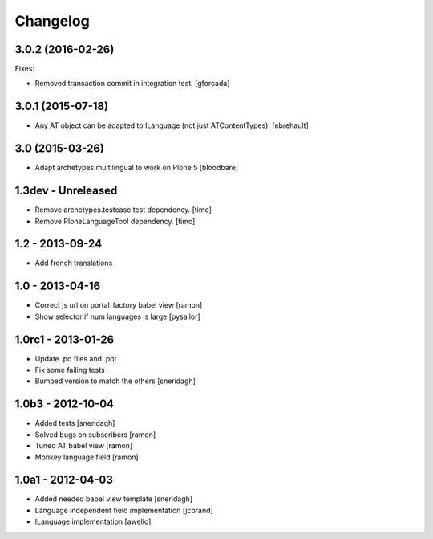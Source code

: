 Changelog
=========

3.0.2 (2016-02-26)
------------------

Fixes:

- Removed transaction commit in integration test.  [gforcada]


3.0.1 (2015-07-18)
------------------

- Any AT object can be adapted to ILanguage (not just ATContentTypes).
  [ebrehault]


3.0 (2015-03-26)
----------------

- Adapt archetypes.multilingual to work on Plone 5
  [bloodbare]


1.3dev - Unreleased
-------------------

- Remove archetypes.testcase test dependency.
  [timo]

- Remove PloneLanguageTool dependency.
  [timo]


1.2 - 2013-09-24
----------------

- Add french translations

1.0 - 2013-04-16
----------------

- Correct js url on portal_factory babel view [ramon]
- Show selector if num languages is large [pysailor]

1.0rc1 - 2013-01-26
-------------------

- Update .po files and .pot
- Fix some failing tests
- Bumped version to match the others [sneridagh]

1.0b3 - 2012-10-04
------------------

- Added tests [sneridagh]
- Solved bugs on subscribers [ramon]
- Tuned AT babel view [ramon]
- Monkey language field [ramon]

1.0a1 - 2012-04-03
------------------

- Added needed babel view template [sneridagh]
- Language independent field implementation [jcbrand]
- ILanguage implementation [awello]
